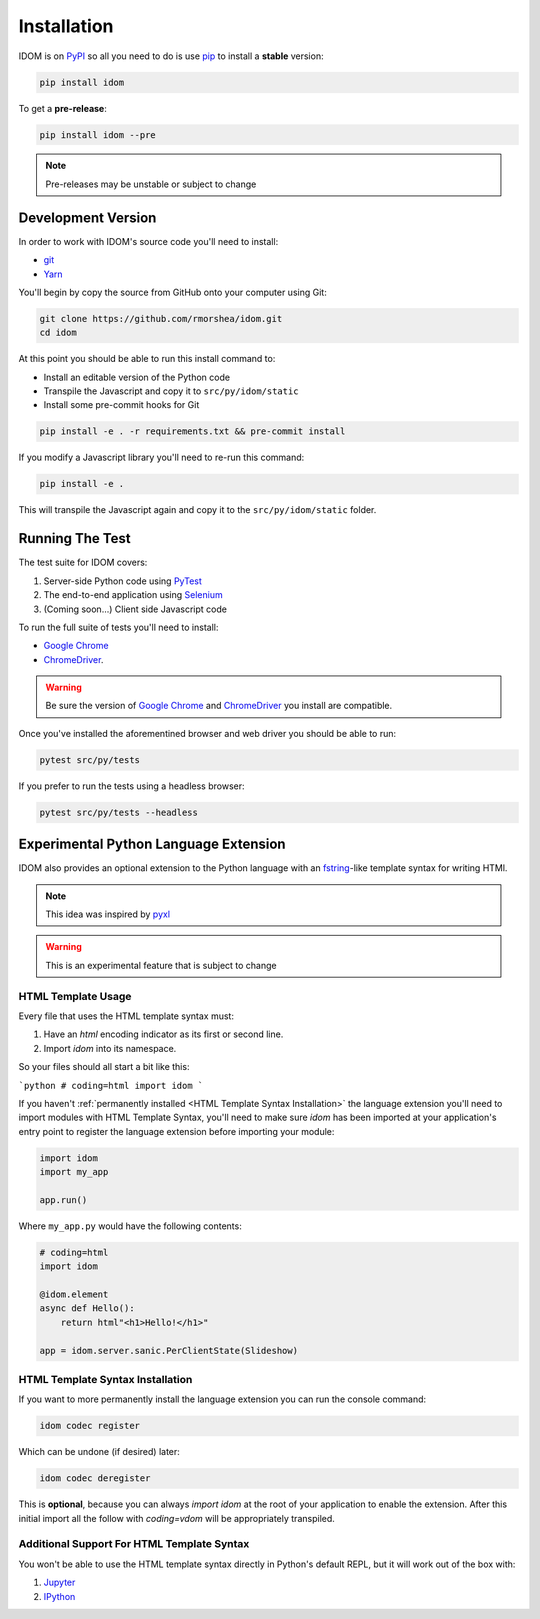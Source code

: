 Installation
============

IDOM is on PyPI_ so all you need to do is use pip_ to install a **stable** version:

.. code-block:: bash

    pip install idom

To get a **pre-release**:

.. code-block:: bash

    pip install idom --pre

.. note::

    Pre-releases may be unstable or subject to change


Development Version
-------------------

In order to work with IDOM's source code you'll need to install:

- git_

- Yarn_

You'll begin by copy the source from GitHub onto your computer using Git:

.. code-block:: bash

    git clone https://github.com/rmorshea/idom.git
    cd idom

At this point you should be able to run this install command to:

- Install an editable version of the Python code

- Transpile the Javascript and copy it to ``src/py/idom/static``

- Install some pre-commit hooks for Git

.. code-block:: bash

    pip install -e . -r requirements.txt && pre-commit install

If you modify a Javascript library you'll need to re-run this command:

.. code-block:: bash

    pip install -e .

This will transpile the Javascript again and copy it to the
``src/py/idom/static`` folder.


Running The Test
----------------

The test suite for IDOM covers:

1. Server-side Python code using PyTest_

2. The end-to-end application using Selenium_

3. (Coming soon...) Client side Javascript code

To run the full suite of tests you'll need to install:

- `Google Chrome`_

- ChromeDriver_.

.. warning::

    Be sure the version of `Google Chrome`_ and ChromeDriver_ you install are compatible.

Once you've installed the aforementined browser and web driver you should be able to
run:

.. code-block:: bash

    pytest src/py/tests

If you prefer to run the tests using a headless browser:

.. code-block:: bash

    pytest src/py/tests --headless


Experimental Python Language Extension
--------------------------------------

IDOM also provides an optional extension to the Python language with an fstring_-like
template syntax for writing HTMl.

.. code-block::
    :emphasize-lines: 7-11

    # coding=idom
    import idom

    size = "30px"
    text = "Hello!"

    model = html"""
    <div height={size} width={size} >
        <p>{text}</p>
    </div>
    """

    assert model == {
        "tagName": "div",
        "attributes": {"height": "30px", "width": "30px"},
        "children": ["\n    ", {"tagName": "p", "children": ["Hello!"]}, "\n"],
    }
    ```

.. note::

    This idea was inspired by `pyxl <https://github.com/dropbox/pyxl>`__

.. warning::

    This is an experimental feature that is subject to change


HTML Template Usage
...................

Every file that uses the HTML template syntax must:

1. Have an `html` encoding indicator as its first or second line.
2. Import `idom` into its namespace.

So your files should all start a bit like this:

```python
# coding=html
import idom
```

If you haven't :ref:`permanently installed <HTML Template Syntax Installation>` the
language extension you'll need to import modules with HTML Template Syntax, you'll need to make sure
`idom` has been imported at your application's entry point to register the language
extension before importing your module:

.. code-block::

    import idom
    import my_app

    app.run()

Where ``my_app.py`` would have the following contents:

.. code-block::

    # coding=html
    import idom

    @idom.element
    async def Hello():
        return html"<h1>Hello!</h1>"

    app = idom.server.sanic.PerClientState(Slideshow)


HTML Template Syntax Installation
.................................

If you want to more permanently install the language extension you can run the console command:

.. code-block:: bash

    idom codec register

Which can be undone (if desired) later:

.. code-block:: bash

    idom codec deregister

This is **optional**, because you can always `import idom` at the root of your application
to enable the extension. After this initial import all the follow with `coding=vdom`
will be appropriately transpiled.


Additional Support For HTML Template Syntax
...........................................

You won't be able to use the HTML template syntax directly in Python's default REPL, but
it will work out of the box with:

1. Jupyter_

2. IPython_


.. Links
.. =====

.. _Google Chrome: https://www.google.com/chrome/
.. _ChromeDriver: https://chromedriver.chromium.org/downloads
.. _git: https://git-scm.com/book/en/v2/Getting-Started-Installing-Git
.. _Git Bash: https://gitforwindows.org/
.. _PyPI: https://pypi.org/project/idom
.. _pip: https://pypi.org/project/pip/
.. _PyTest: pytest <https://docs.pytest.org
.. _Selenium: https://www.seleniumhq.org/
.. _Yarn: https://yarnpkg.com/lang/en/docs/install
.. _Jupyter: https://jupyter.org
.. _IPython: http://ipython.org/
.. _fstring: https://www.python.org/dev/peps/pep-0498/
